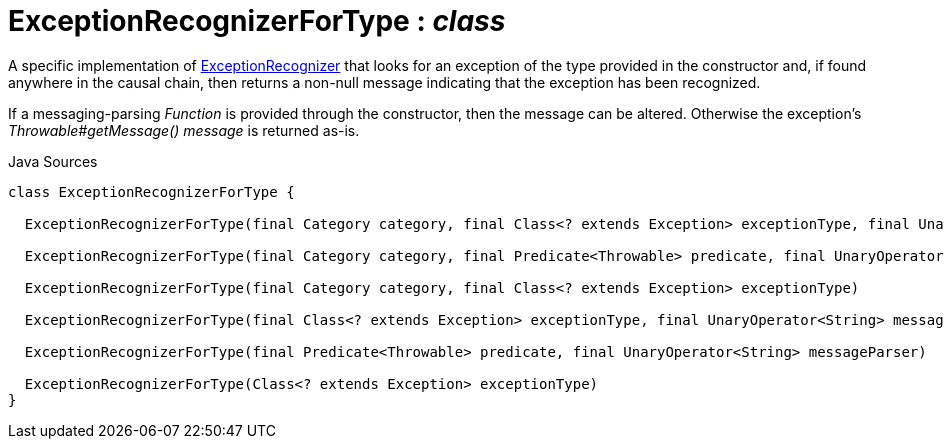 = ExceptionRecognizerForType : _class_
:Notice: Licensed to the Apache Software Foundation (ASF) under one or more contributor license agreements. See the NOTICE file distributed with this work for additional information regarding copyright ownership. The ASF licenses this file to you under the Apache License, Version 2.0 (the "License"); you may not use this file except in compliance with the License. You may obtain a copy of the License at. http://www.apache.org/licenses/LICENSE-2.0 . Unless required by applicable law or agreed to in writing, software distributed under the License is distributed on an "AS IS" BASIS, WITHOUT WARRANTIES OR  CONDITIONS OF ANY KIND, either express or implied. See the License for the specific language governing permissions and limitations under the License.

A specific implementation of xref:system:generated:index/applib/services/exceprecog/ExceptionRecognizer.adoc[ExceptionRecognizer] that looks for an exception of the type provided in the constructor and, if found anywhere in the causal chain, then returns a non-null message indicating that the exception has been recognized.

If a messaging-parsing _Function_ is provided through the constructor, then the message can be altered. Otherwise the exception's _Throwable#getMessage() message_ is returned as-is.

.Java Sources
[source,java]
----
class ExceptionRecognizerForType {

  ExceptionRecognizerForType(final Category category, final Class<? extends Exception> exceptionType, final UnaryOperator<String> messageParser)

  ExceptionRecognizerForType(final Category category, final Predicate<Throwable> predicate, final UnaryOperator<String> messageParser)

  ExceptionRecognizerForType(final Category category, final Class<? extends Exception> exceptionType)

  ExceptionRecognizerForType(final Class<? extends Exception> exceptionType, final UnaryOperator<String> messageParser)

  ExceptionRecognizerForType(final Predicate<Throwable> predicate, final UnaryOperator<String> messageParser)

  ExceptionRecognizerForType(Class<? extends Exception> exceptionType)
}
----

